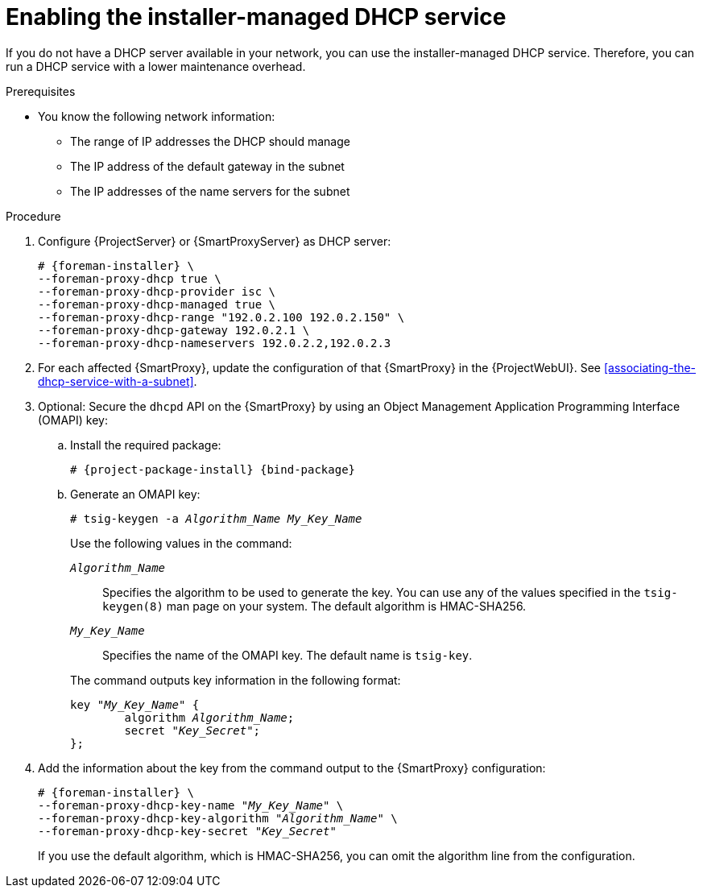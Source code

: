:_mod-docs-content-type: PROCEDURE

[id="enabling-the-installer-managed-dhcp-service"]
= Enabling the installer-managed DHCP service

If you do not have a DHCP server available in your network, you can use the installer-managed DHCP service.
Therefore, you can run a DHCP service with a lower maintenance overhead.

.Prerequisites
* You know the following network information:
** The range of IP addresses the DHCP should manage
** The IP address of the default gateway in the subnet
** The IP addresses of the name servers for the subnet

.Procedure
. Configure {ProjectServer} or {SmartProxyServer} as DHCP server:
+
[options="nowrap" subs="+quotes,attributes"]
----
# {foreman-installer} \
--foreman-proxy-dhcp true \
--foreman-proxy-dhcp-provider isc \
--foreman-proxy-dhcp-managed true \
--foreman-proxy-dhcp-range "192.0.2.100 192.0.2.150" \
--foreman-proxy-dhcp-gateway 192.0.2.1 \
--foreman-proxy-dhcp-nameservers 192.0.2.2,192.0.2.3
----
. For each affected {SmartProxy}, update the configuration of that {SmartProxy} in the {ProjectWebUI}. See xref:associating-the-dhcp-service-with-a-subnet[].
. Optional: Secure the `dhcpd` API on the {SmartProxy} by using an Object Management Application Programming Interface (OMAPI) key:
.. Install the required package:
+
[options="nowrap", subs="+quotes,verbatim,attributes"]
----
# {project-package-install} {bind-package}
----
.. Generate an OMAPI key:
+
[options="nowrap", subs="+quotes,verbatim,attributes"]
----
# tsig-keygen -a _Algorithm_Name_ _My_Key_Name_
----
+
--
Use the following values in the command:

`_Algorithm_Name_`:: Specifies the algorithm to be used to generate the key.
You can use any of the values specified in the `tsig-keygen(8)` man page on your system.
The default algorithm is HMAC-SHA256.
`_My_Key_Name_`:: Specifies the name of the OMAPI key.
The default name is `tsig-key`.
--
+
The command outputs key information in the following format:
+
[source, none, options="nowrap" subs="+quotes"]
----
key "_My_Key_Name_" {
	algorithm _Algorithm_Name_;
	secret "_Key_Secret_";
};
----
. Add the information about the key from the command output to the {SmartProxy} configuration:
+
[options="nowrap", subs="+quotes,verbatim,attributes"]
----
# {foreman-installer} \
--foreman-proxy-dhcp-key-name "_My_Key_Name_" \
--foreman-proxy-dhcp-key-algorithm "_Algorithm_Name_" \
--foreman-proxy-dhcp-key-secret "_Key_Secret_"
----
+
If you use the default algorithm, which is HMAC-SHA256, you can omit the algorithm line from the configuration.
